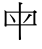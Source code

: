 SplineFontDB: 3.2
FontName: Mu-MOESongUN
FullName: Mu-MOESongUN
FamilyName: Mu-MOESongUN
Weight: Book
Copyright: (c) This license allows for redistribution, commercial and non-commercial, as long as it is passed along unchanged and in whole, with credit to you.
Version: 1.00
ItalicAngle: 0
UnderlinePosition: -322
UnderlineWidth: 1872
Ascent: 1638
Descent: 410
InvalidEm: 0
sfntRevision: 0x00010000
LayerCount: 2
Layer: 0 1 "+gMxmbwAA" 1
Layer: 1 1 "+Uk1mbwAA" 0
XUID: [1021 423 1460472754 4645248]
StyleMap: 0x0000
FSType: 8
OS2Version: 1
OS2_WeightWidthSlopeOnly: 0
OS2_UseTypoMetrics: 0
CreationTime: 1176262034
ModificationTime: 1652169531
PfmFamily: 17
TTFWeight: 400
TTFWidth: 5
LineGap: 307
VLineGap: 0
Panose: 2 1 6 4 0 1 1 1 1 1
OS2TypoAscent: 1638
OS2TypoAOffset: 0
OS2TypoDescent: -410
OS2TypoDOffset: 0
OS2TypoLinegap: 410
OS2WinAscent: 1638
OS2WinAOffset: 0
OS2WinDescent: 410
OS2WinDOffset: 0
HheadAscent: 1638
HheadAOffset: 0
HheadDescent: -410
HheadDOffset: 0
OS2SubXSize: 1024
OS2SubYSize: 1024
OS2SubXOff: 0
OS2SubYOff: 0
OS2SupXSize: 1024
OS2SupYSize: 1024
OS2SupXOff: 0
OS2SupYOff: 1024
OS2StrikeYSize: 102
OS2StrikeYPos: 512
OS2Vendor: 'CMEX'
OS2CodePages: 00100001.00000000
OS2UnicodeRanges: 800000ef.30cf78fa.00000016.00000000
Lookup: 1 0 0 "'vert' Vertical Alternates +ZbwA +Ti1l5ZfTiGhhD2WHW1cA +Ti1n5WJ+ 0" { "'vert' Vertical Alternates +ZbwA +Ti1l5ZfTiGhhD2WHW1cA +Ti1n5WJ+ 0 +W1CIaGg8"  } ['vert' ('hani' <'CHN ' 'dflt' > ) ]
MarkAttachClasses: 1
DEI: 91125
TtTable: prep
PUSHB_2
 48
 0
PUSHW_1
 292
RTG
SCANCTRL
SCANTYPE
SCVTCI
EndTTInstrs
TtTable: fpgm
NPUSHB
 15
 14
 13
 12
 11
 10
 9
 8
 7
 6
 5
 4
 3
 2
 1
 0
FDEF
SLOOP
MDAP[rnd]
ALIGNRP
ENDF
FDEF
MDAP[rnd]
ALIGNRP
ENDF
FDEF
SRP1
SRP2
IP
ENDF
FDEF
SRP1
SRP2
SLOOP
IP
ENDF
FDEF
SRP0
SLOOP
MIRP[rp0,min,rnd,black]
ALIGNRP
ENDF
FDEF
SRP0
SLOOP
MIRP[rp0,rnd,grey]
ALIGNRP
ENDF
FDEF
SRP0
SLOOP
MDRP[rp0,min,rnd,black]
ALIGNRP
ENDF
FDEF
SRP0
SLOOP
MDRP[rp0,rnd,grey]
ALIGNRP
ENDF
FDEF
SRP0
MIRP[rp0,min,rnd,black]
ENDF
FDEF
SRP0
MIRP[rp0,rnd,grey]
ENDF
FDEF
SRP0
MDRP[rp0,min,rnd,black]
ENDF
FDEF
SRP0
MDRP[rp0,rnd,grey]
ENDF
FDEF
MDRP[rnd,grey]
ENDF
FDEF
MDRP[grey]
ENDF
FDEF
SVTCA[y-axis]
NPUSHB
 10
 1
 0
 0
 1
 1
 2
 2
 3
 3
 0
SZPS
MIAP[rnd]
MIAP[rnd]
MIAP[rnd]
MIAP[rnd]
SZPS
ENDF
EndTTInstrs
ShortTable: cvt  9
  2048
  2048
  0
  0
  56
  94
  183
  90
  97
EndShort
ShortTable: maxp 16
  1
  0
  28963
  636
  40
  0
  0
  2
  4
  0
  15
  0
  4096
  1544
  0
  0
EndShort
LangName: 1028 "(c) +ZyxbV19iapRjoVJ1dSgA-CC+WdNUDWoZeToA--+eYFrYmU5T1wA-3.0+gfpwY3JIY4hrCjACWYKXAF8VdSj/DIrLahl5Ok4tg+9sEVcLZVmAspDoMAIA" "+a80A--+ZVmAspDoahlulluLmtQA-UN" "Regular" "+a80A--+ZVmAspDoahlulluLmtQA-UN" "+a80A--+ZVmAspDoahlulluLmtQA-UN" "Version 1.00" "" "Trademark of MOE, Taiwan"
LangName: 1033 "" "" "Regular" "Mu-MOESongUN" "" "Version 1.00" "" "Trademark of MOE, Taiwan"
GaspTable: 3 8 2 16 1 65535 3 0
Encoding: UnicodeBmp
UnicodeInterp: none
NameList: AGL For New Fonts
DisplaySize: -48
AntiAlias: 1
FitToEm: 0
WinInfo: 27552 24 12
BeginPrivate: 0
EndPrivate
BeginChars: 68989 1

StartChar: uni6BCD
Encoding: 27597 27597 0
Width: 2048
GlyphClass: 1
Flags: W
LayerCount: 2
Fore
SplineSet
515 964 m 1,0,1
 626 854 626 854 689 781 c 0,2,3
 788 666 788 666 788 599 c 0,4,5
 788 566 788 566 769 546 c 0,6,7
 754 530 754 530 736 530 c 0,8,9
 701 530 701 530 684 592 c 0,10,11
 642 743 642 743 490 940 c 1,12,-1
 515 964 l 1,0,1
1471 985 m 1,13,-1
 1600 935 l 2,14,15
 1632 923 1632 923 1632 907 c 0,16,17
 1632 879.603773585 1632 879.603773585 1597 873 c 2,18,-1
 1544 863 l 1,19,20
 1478 764 1478 764 1392 669 c 0,21,22
 1334 606 1334 606 1211 500 c 1,23,-1
 1185 527 l 1,24,25
 1394 762 1394 762 1471 985 c 1,13,-1
1065 119 m 2,26,27
 1065 -151 1065 -151 1073 -237 c 0,28,29
 1077 -277 1077 -277 1077 -293 c 0,30,31
 1077 -361 1077 -361 1011 -361 c 0,32,33
 978 -361 978 -361 969 -343 c 0,34,35
 966 -337 966 -337 966 -234 c 2,36,-1
 966 130 l 1,37,-1
 966 389 l 1,38,-1
 336 389 l 1,39,-1
 336 350 l 1,40,41
 332 327 332 327 294 327 c 0,42,43
 274 327 274 327 248 338 c 1,44,45
 232 355 232 355 232 390 c 0,46,47
 232 454 232 454 235 486 c 0,48,49
 240 533 240 533 240 671 c 2,50,-1
 240 1050 l 2,51,52
 238 1130 238 1130 224 1183 c 1,53,-1
 344 1095 l 1,54,-1
 966 1095 l 1,55,-1
 966 1424 l 2,56,57
 964 1544 964 1544 957 1582 c 1,58,-1
 1065 1558 l 2,59,60
 1152 1538 1152 1538 1152 1512 c 0,61,62
 1152 1485 1152 1485 1103 1471 c 2,63,-1
 1065 1459 l 1,64,-1
 1065 1095 l 1,65,-1
 1694 1095 l 1,66,-1
 1762 1171 l 1,67,-1
 1846 1117 l 2,68,69
 1886 1090 1886 1090 1886 1069 c 0,70,71
 1886 1041 1886 1041 1808 1007 c 1,72,-1
 1808 483 l 1,73,-1
 1873 437 l 2,74,75
 1883 430 1883 430 1883 416 c 0,76,77
 1883 389 1883 389 1864 389 c 2,78,-1
 1065 389 l 1,79,-1
 1065 119 l 2,26,27
336 445 m 1,80,-1
 966 445 l 1,81,-1
 966 1041 l 1,82,-1
 336 1041 l 1,83,-1
 336 445 l 1,80,-1
1065 1041 m 1,84,-1
 1065 445 l 1,85,-1
 1712 445 l 1,86,-1
 1712 1041 l 1,87,-1
 1065 1041 l 1,84,-1
EndSplineSet
EndChar
EndChars
EndSplineFont
